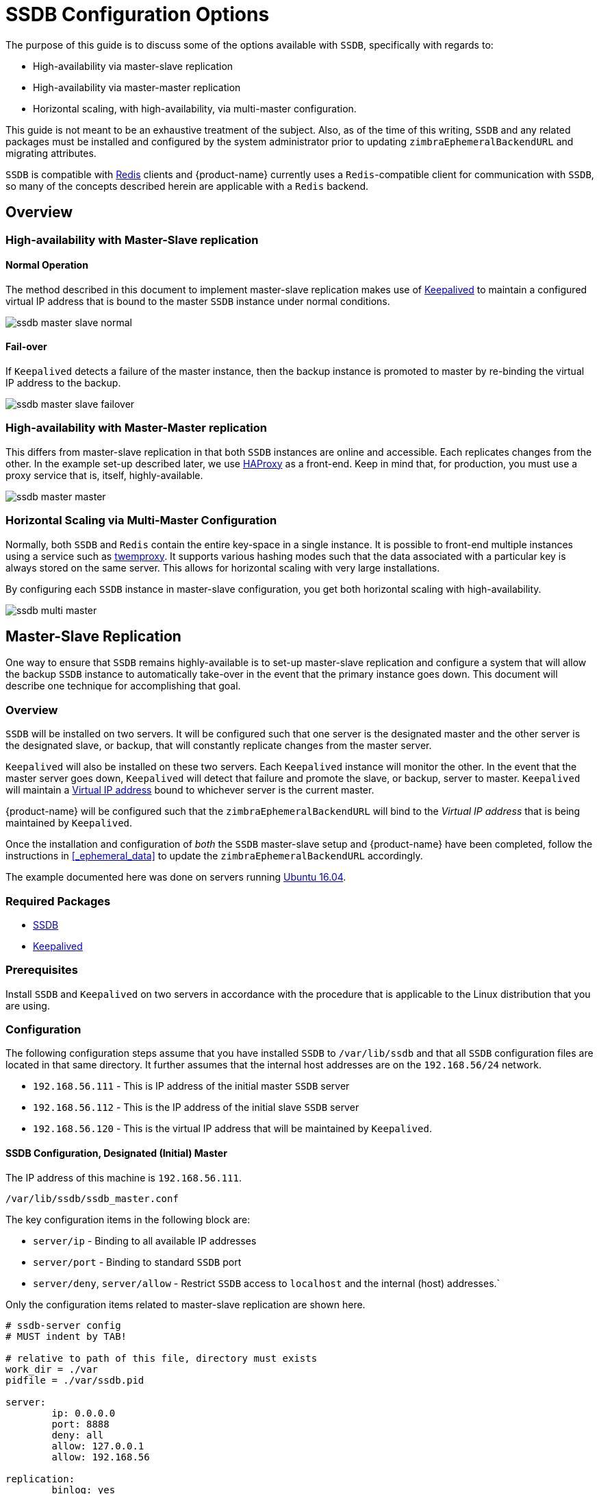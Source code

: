 = SSDB Configuration Options

The purpose of this guide is to discuss some of the options available
with `SSDB`, specifically with regards to:

* High-availability via master-slave replication
* High-availability via master-master replication
* Horizontal scaling, with high-availability, via multi-master
  configuration.

This guide is not meant to be an exhaustive treatment of the subject.
Also, as of the time of this writing, `SSDB` and any related packages
must be installed and configured by the system administrator prior to
updating `zimbraEphemeralBackendURL` and migrating attributes.

`SSDB` is compatible with https://redis.io/[Redis] clients and
{product-name} currently uses a `Redis`-compatible client for
communication with `SSDB`, so many of the concepts described herein
are applicable with a `Redis` backend.

== Overview

=== High-availability with Master-Slave replication

==== Normal Operation

The method described in this document to implement master-slave
replication makes use of http://www.keepalived.org/[Keepalived] to
maintain a configured virtual IP address that is bound to the master
`SSDB` instance under normal conditions.


image:images/ssdb-master-slave-normal.svg[]

==== Fail-over

If `Keepalived` detects a failure of the master instance, then the
backup instance is promoted to master by re-binding the virtual IP
address to the backup.


image:images/ssdb-master-slave-failover.svg[]


=== High-availability with Master-Master replication

This differs from master-slave replication in that both `SSDB`
instances are online and accessible.  Each replicates changes from the
other.  In the example set-up described later, we use
http://www.haproxy.org/[HAProxy] as a front-end.  Keep in mind that,
for production, you must use a proxy service that is, itself, highly-available.


image:images/ssdb-master-master.svg[]

=== Horizontal Scaling via Multi-Master Configuration

Normally, both `SSDB` and `Redis` contain the entire key-space in a
single instance.  It is possible to front-end multiple instances using
a service such as https://github.com/twitter/twemproxy[twemproxy].  It
supports various hashing modes such that the data associated with a
particular key is always stored on the same server.  This allows for
horizontal scaling with very large installations.

By configuring each `SSDB` instance in master-slave configuration, you
get both horizontal scaling with high-availability.


image:images/ssdb-multi-master.svg[]


== Master-Slave Replication


One way to ensure that `SSDB` remains highly-available is to set-up
master-slave replication and configure a system that will allow the
backup `SSDB` instance to automatically take-over in the event that
the primary instance goes down.  This document will describe one
technique for accomplishing that goal.


=== Overview

`SSDB` will be installed on two servers.  It will be configured such
that one server is the designated master and the other server is the
designated slave, or backup, that will constantly replicate changes
from the master server.

`Keepalived` will also be installed on these two servers.  Each
`Keepalived` instance will monitor the other.  In the event that the
master server goes down, `Keepalived` will detect that failure and
promote the slave, or backup, server to master.  `Keepalived` will
maintain a https://en.wikipedia.org/wiki/Virtual_IP_address[Virtual
IP address] bound to whichever server is the current master.

{product-name} will be configured such that the
`zimbraEphemeralBackendURL` will bind to the _Virtual IP address_ that is
being maintained by `Keepalived`.

Once the installation and configuration of _both_ the `SSDB`
master-slave setup and {product-name} have been completed, follow the
instructions in <<_ephemeral_data>> to update the
`zimbraEphemeralBackendURL` accordingly.

The example documented here was done on servers running
http://releases.ubuntu.com/16.04/[Ubuntu 16.04].

=== Required Packages

* http://ssdb.io/[SSDB]
* http://www.keepalived.org/[Keepalived]


=== Prerequisites

Install `SSDB` and `Keepalived` on two servers in accordance with the
procedure that is applicable to the Linux distribution that you are
using.

=== Configuration

The following configuration steps assume that you have installed
`SSDB` to `/var/lib/ssdb` and that all `SSDB` configuration files are
located in that same directory.  It further assumes that the internal
host addresses are on the `192.168.56/24` network.

- `192.168.56.111` - This is IP address of the initial master `SSDB`
  server
- `192.168.56.112` - This is the IP address of the initial slave `SSDB` server
- `192.168.56.120` - This is the virtual IP address that will be maintained by
  `Keepalived`.


==== SSDB Configuration, Designated (Initial) Master

The IP address of this machine is `192.168.56.111`.

`/var/lib/ssdb/ssdb_master.conf`

The key configuration items in the following block are:

- `server/ip` - Binding to all available IP addresses
- `server/port` - Binding to standard `SSDB` port
- `server/deny`, `server/allow` - Restrict `SSDB` access to `localhost` and the internal (host) addresses.`

Only the configuration items related to master-slave replication are
shown here.

-------------------------------------------
# ssdb-server config
# MUST indent by TAB!

# relative to path of this file, directory must exists
work_dir = ./var
pidfile = ./var/ssdb.pid

server:
        ip: 0.0.0.0
        port: 8888
        deny: all
        allow: 127.0.0.1
        allow: 192.168.56

replication:
        binlog: yes
        # Limit sync speed to *MB/s, -1: no limit
        sync_speed: -1
        slaveof:
                # sync|mirror, default is sync
                #type: sync
-------------------------------------------

`/var/lib/ssdb/ssdb_slave.conf`

The key configuration items in the following block are:

- `server/ip` - Binding to `localhost`
- `server/port` - Binding to standard `SSDB` port
- `slaveof/type` - `sync`
- `slaveof/host` - `192.168.56.112` is the other `SSDB` server
- `slaveof/port` - `8888` - The standard `SSDB` port

Again, only the configuration items related to master-slave
replication are show.

-------------------------------------------
# ssdb-server config

# relative to path of this file, must exist
work_dir = ./var_slave
pidfile = ./var_slave/ssdb.pid

server:
        ip: 127.0.0.1
        port: 8888

replication:
        binlog: yes
        # Limit sync speed to *MB/s, -1: no limit
        sync_speed: -1
        slaveof:
                # sync|mirror, default is sync
                type: sync
                # Can use host: <hostname> with SSDB 1.9.2 or newer
                ip: 192.168.56.112
                port: 8888

-------------------------------------------

==== SSDB Configuration, Designated (Initial) Slave

The IP address of this machine is `192.168.56.112`.

The `ssdb_master.conf` file is identical to that of the designated
master server.

The `ssdb_slave.conf` file is almost identical to that of the
designated master server.  Only the following items differ;

- `slaveof/ip (or host)` - `192.168.56.111` is the other `SSDB` server

==== Keepalived configuration, Designated (Initial) Master


`/etc/keepalived/keepalived.conf`

The key configuration items to note are:

- `state` -  State is set to `BACKUP` for _both_ the designated
  (initial) master and backup servers.  In this scenario, the
  `priority` is used to negotiate which server will assume `MASTER`
  status initially.
- `nopreempt` - In the event that the master server fails and the
  backup server is promoted to master, this configuration directive
  will keep the original master from reclaiming that role should it
  come back online automatically.  This is required because it will
  likely be stale.  In this case, when it comes back up, it will
  remain in backup mode and will begin replicating information from
  the new master. _Note_: Human intervention may be required to bring
  a failed master back into service.
- `interface` - In this example, `enp0s8` is the interface identifier
  for which the `virtual_ipaddress` will be defined.  You will choose
  a value that is appropriate to your installation.
- `priority` - The designated initial master must have a higher
  priority than the designated initial backup.
- `advert_int` - For the purposes of this documentation, the default value of
   1 second was use.  If you install `Keepalived` `1.2.21` or newer, you
   can specify a floating-point value here; e.g., `0.1` (seconds).
  This will allow `Keepalived` to detect a master failure more rapidly.
- `notify` - This is the path to a script that will be called for
  state transitions.  The full contents of the script is shown below
- `virtual_ipaddress` - This is the virtual IP address that is
  maintained by `Keepalived`.

-------------------------------------------
vrrp_instance VRRP1 {
        state BACKUP
        nopreempt
        interface enp0s8
        virtual_router_id 41
        priority 200
		advert_int 1
        notify /var/lib/ssdb/notify.sh

        authentication {
                auth_type PASS
                auth_pass 1234
        }
        virtual_ipaddress {
                192.168.56.120 dev enp0s8 label enp0s8:vip
        }
}
-------------------------------------------


`/var/lib/ssdb/notify.sh`

This is the script that is called by `Keepalived` during state
transitions.  Note that the value assigned to `USER` should be the
username that owns the `SSDB` process.

[source,bash]
-------------------------------------------
#!/bin/bash
# This must be run as root.

ENDSTATE=$3
NAME=$2
TYPE=$1

LOG=/var/log/keepalived-state-transition.log
LOG_ERROR=0
LOG_WARNING=1
LOG_INFO=2
LOG_DEBUG=3
LOG_LEVEL=$LOG_INFO

KPCFG=/etc/keepalived/keepalived.conf
USER=<SSDB-user-name>
PREFIX=/var/lib/ssdb


function log {
    lvl=$1
    msg="$2"
    if [ $lvl -le $LOG_LEVEL ]
    then
        now=$(date)
        echo "$now [$lvl] $msg" >> $LOG
    fi
}

function log_error {
    log $LOG_ERROR "$1"
}
function log_warning {
    log $LOG_WARNING "$1"
}
function log_info {
    log $LOG_INFO "$1"
}
function log_debug {
    log $LOG_DEBUG "$1"
}

function backup {
    log_info "Transitioning to BACKUP state"
    runuser -l $USER -c "${PREFIX}/ssdb-server ${PREFIX}/ssdb.conf -s stop"
    runuser -l $USER -c "cp ${PREFIX}/ssdb_slave.conf ${PREFIX}/ssdb.conf"
    runuser -l $USER -c "${PREFIX}/ssdb-server -d ${PREFIX}/ssdb.conf"

}

function fault {
    log_error "keepalived is in FAULT state"
}

function master {
    log_info "Transitioning to MASTER state"
    runuser -l $USER -c "${PREFIX}/ssdb-server ${PREFIX}/ssdb.conf -s stop"
    runuser -l $USER -c "cp ${PREFIX}/ssdb_master.conf ${PREFIX}/ssdb.conf"
    runuser -l $USER -c "${PREFIX}/ssdb-server -d ${PREFIX}/ssdb.conf"
}


case $ENDSTATE in
    "BACKUP") # Perform action for transition to BACKUP state
        backup
        exit 0
        ;;
    "FAULT")  # Perform action for transition to FAULT state
        fault
        exit 0
        ;;
    "MASTER") # Perform action for transition to MASTER state
        master
        exit 0
        ;;
    *)    echo "Unknown state ${ENDSTATE} for VRRP ${TYPE} ${NAME}"
        exit 1
        ;;
esac
-------------------------------------------

==== Keepalived configuration, Designated (Initial) Backup


`/etc/keepalived/keepalived.conf`

This file is almost identical to the same file on the master node.
Exceptions:

- `priority` - It is given a lower initial priority.
- It does not contain the `nopreempt` option.  Once the backup server
  has become master due to a failure of the original master, the
  system should allow for some human intervention before restoring
  the original server to master status.

-------------------------------------------
vrrp_instance VRRP1 {
        state BACKUP
        interface enp0s8
        virtual_router_id 41
        priority 100
        advert_int 1
        notify /var/lib/ssdb/notify.sh

        authentication {
                auth_type PASS
                auth_pass 1234
        }
        virtual_ipaddress {
                192.168.56.120 dev enp0s8 label enp0s8:vip
        }
}
-------------------------------------------

The `/var/lib/ssdb/notify.sh` for the backup server is identical to
the master.


== Master-Master Replication

=== Overview

Another way to ensure that `SSDB` remains highly-available is to set-up
master-master replication and configure a proxy that understands
`Redis` protocol in front of the two `SSDB` servers.  The proxy is
responsible for monitoring the health of the two servers and removing
a failed server from the poop.

The following simplified example uses a single `HAProxy` instance in
front of two `SSDB` servers.

=== Required Packages

* http://ssdb.io/[SSDB].  In the examples shown below it is assumed
  that version `1.9.2` or newer is installed.
* http://www.haproxy.org/[HAProxy]


=== Prerequisites

Install `SSDB` on two servers in accordance with the
procedure that is applicable to the Linux distribution that you are
using. Install `HAProxy` on an additional server.  Note that
http://www.keepalived.org/[Keepalived] can be used to configure a
highly-available pool of `HAProxy` servers.


=== Configuration

==== SSDB Configuration, First Master

Notes:

* Only the configuration related to master-master replication is
  shown.

-------------------------------------------
# ssdb-server config
## ssdb-server config MUST indent by TAB!

# relative to path of this file, directory must exists
work_dir = ./var
pidfile = ./var/ssdb.pid

server:
        ip: 0.0.0.0
        port: 8888
        deny: all
        allow: 127.0.0.1
        # e.g., 192.168.56
        allow: <ip-address-prefix>


replication:
        binlog: yes
        # Limit sync speed to *MB/s, -1: no limit
        sync_speed: -1
        slaveof:
                id: svc_2
                type: mirror
                host: <hostname-of-other-master>
                port: 8888
-------------------------------------------

==== SSDB Configuration, Second Master

Notes:

* Only the configuration related to master-master replication is
  shown.

-------------------------------------------
# ssdb-server config
# MUST indent by TAB!

# relative to path of this file, directory must exists
work_dir = ./var
pidfile = ./var/ssdb.pid

server:
        ip: 0.0.0.0
        port: 8888
        deny: all
        allow: 127.0.0.1
        # e.g., 192.168.56
        allow: <ip-address-prefix>


replication:
        binlog: yes
        # Limit sync speed to *MB/s, -1: no limit
        sync_speed: -1
        slaveof:
                id: svc_1
                type: mirror
                host: <hostname-of-other-master>
                port: 8888

-------------------------------------------

==== HAProxy Configuration

Notes:

* Only the configuration related to `SSDB` is shown.
* `SSDB` supports `Redis` network protocol. You can use `Redis` clients to
connect to an `SSDB` server and operate on it. This is what
{product-name} does.

-------------------------------------------
defaults REDIS
        mode tcp
        timeout connect  4s
        timeout server  30s
        timeout client  30s

frontend ft_redis
        bind <published-ip-address>:8888 name redis
        default_backend bk_redis

backend bk_redis
        option tcp-check
        server R1 <first-master-ip-address>:8888 check inter 1s
        server R2 <second-master-ip-address>:8888 check inter 1s

-------------------------------------------


== Multi-Master Scaling / Replication

=== Overview

The details of multi-master configuration will not be covered in this
document.  In essence, you will install and configure multiple
independent `SSDB` master-slave pairs using the instructions included
above. Each pair will be responsible for storing a subset of the total
key-space.

As in the master-master configuration, all of the pairs in the pool of `SSDB`
servers will be front-ended by a proxy service that understands
`Redis` protocol.  It must also be capable of consistently hashing the
data keys that are presented such that all requests relating to a
particular key always get routed to the same master-slave pair.

One such product is https://github.com/twitter/twemproxy[twemproxy]
from https://github.com/twitter[Twitter]. 



== Conclusion

For installations whose ephemeral data storage requirements will fit
in a single instance, simple master-slave replication is the easiest
to implement and requires the fewest resources.  Master-master
replication does allow requests to be load-balanced across both
masters; however, each master is also constantly replicating from the
other, so `SSDB` must do additional work to maintain
consistency.


